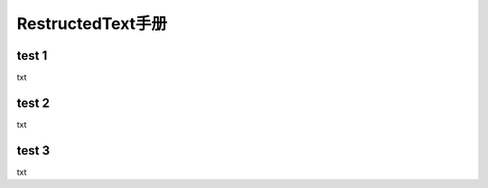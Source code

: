 RestructedText手册
============================


test 1
--------------------
txt

test 2
--------------------
txt

test 3
--------------------
txt

